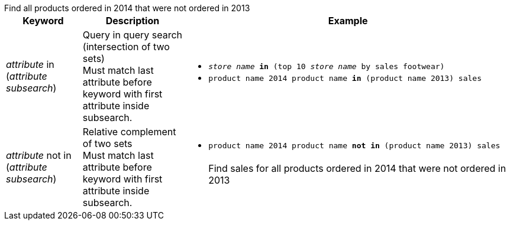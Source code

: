 ++++
<table>
   <colgroup>
      <col style="width:15%" />
      <col style="width:20%" />
      <col style="width:65%" />
   </colgroup>
   <tr id="in">
     <th>Keyword</th>
     <th>Description</th>
     <th>Example</th>
   </tr>
   <tr>
     <td><em>attribute</em> in (<em>attribute</em> <em>subsearch</em>)</td>
     <td>Query in query search (intersection of two sets)<br/>Must match last attribute before keyword with first attribute inside subsearch.</td>
     <td><ul>
     <li><code><em>store name</em> <strong>in</strong> (top 10 <em>store name</em> by sales footwear)</code></li>
     <li><code>product name 2014 product name <strong>in</strong> (product name 2013) sales</code></li></ul></td>
   </tr>
   <tr id="not-in">
     <td><em>attribute</em> not in (<em>attribute</em> <em>subsearch</em>)</td>
     <td>Relative complement of two sets<br/>
     Must match last attribute before keyword with first attribute inside subsearch.</td>
     <td><ul>
     <li><code>product name 2014 product name <strong>not in</strong> (product name 2013) sales</code><br/>
     <br/>Find sales for all products ordered in 2014 that were not ordered in 2013</li></ul></td>
   </tr>
   Find all products ordered in 2014 that were not ordered in 2013
</table>
++++
